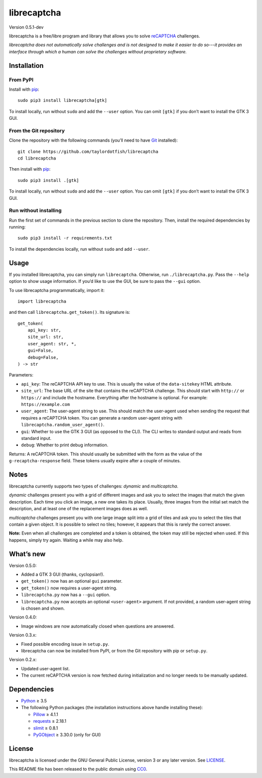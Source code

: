 librecaptcha
============

Version 0.5.1-dev

librecaptcha is a free/libre program and library that allows you to solve
`reCAPTCHA`_ challenges.

*librecaptcha does not automatically solve challenges and is not designed to
make it easier to do so---it provides an interface through which a human can
solve the challenges without proprietary software.*

.. _reCAPTCHA: https://en.wikipedia.org/wiki/ReCAPTCHA


Installation
------------

From PyPI
~~~~~~~~~

Install with `pip`_::

    sudo pip3 install librecaptcha[gtk]

To install locally, run without ``sudo`` and add the ``--user`` option.
You can omit ``[gtk]`` if you don’t want to install the GTK 3 GUI.


From the Git repository
~~~~~~~~~~~~~~~~~~~~~~~

Clone the repository with the following commands (you’ll need to have `Git`_
installed)::

    git clone https://github.com/taylordotfish/librecaptcha
    cd librecaptcha

Then install with `pip`_::

    sudo pip3 install .[gtk]

To install locally, run without ``sudo`` and add the ``--user`` option.
You can omit ``[gtk]`` if you don’t want to install the GTK 3 GUI.


Run without installing
~~~~~~~~~~~~~~~~~~~~~~

Run the first set of commands in the previous section to clone the repository.
Then, install the required dependencies by running::

    sudo pip3 install -r requirements.txt

To install the dependencies locally, run without ``sudo`` and add ``--user``.

.. _pip: https://pip.pypa.io
.. _Git: https://git-scm.com


Usage
-----

If you installed librecaptcha, you can simply run ``librecaptcha``.
Otherwise, run ``./librecaptcha.py``. Pass the ``--help`` option to show usage
information. If you’d like to use the GUI, be sure to pass the ``--gui``
option.

To use librecaptcha programmatically, import it::

    import librecaptcha

and then call ``librecaptcha.get_token()``. Its signature is::

    get_token(
        api_key: str,
        site_url: str,
        user_agent: str, *,
        gui=False,
        debug=False,
    ) -> str

Parameters:

* ``api_key``:
  The reCAPTCHA API key to use. This is usually the value of the
  ``data-sitekey`` HTML attribute.

* ``site_url``:
  The base URL of the site that contains the reCAPTCHA challenge. This should
  start with ``http://`` or ``https://`` and include the hostname. Everything
  after the hostname is optional. For example: ``https://example.com``

* ``user_agent``:
  The user-agent string to use. This should match the user-agent used when
  sending the request that requires a reCAPTCHA token. You can generate a
  random user-agent string with ``librecaptcha.random_user_agent()``.

* ``gui``:
  Whether to use the GTK 3 GUI (as opposed to the CLI). The CLI writes to
  standard output and reads from standard input.

* ``debug``:
  Whether to print debug information.

Returns: A reCAPTCHA token. This should usually be submitted with the form as
the value of the ``g-recaptcha-response`` field. These tokens usually expire
after a couple of minutes.


Notes
-----

librecaptcha currently supports two types of challenges: *dynamic* and
*multicaptcha*.

*dynamic* challenges present you with a grid of different images and ask you to
select the images that match the given description. Each time you click an
image, a new one takes its place. Usually, three images from the initial
set match the description, and at least one of the replacement images does as
well.

*multicaptcha* challenges present you with one large image split into a grid
of tiles and ask you to select the tiles that contain a given object. It is
possible to select no tiles; however, it appears that this is rarely the
correct answer.

**Note:** Even when all challenges are completed and a token is obtained, the
token may still be rejected when used. If this happens, simply try again.
Waiting a while may also help.


What’s new
----------

Version 0.5.0:

* Added a GTK 3 GUI (thanks, cyclopsian!).
* ``get_token()`` now has an optional ``gui`` parameter.
* ``get_token()`` now requires a user-agent string.
* ``librecaptcha.py`` now has a ``--gui`` option.
* ``librecaptcha.py`` now accepts an optional ``<user-agent>`` argument.
  If not provided, a random user-agent string is chosen and shown.

Version 0.4.0:

* Image windows are now automatically closed when questions are answered.

Version 0.3.x:

* Fixed possible encoding issue in ``setup.py``.
* librecaptcha can now be installed from PyPI, or from the Git repository with
  pip or ``setup.py``.

Version 0.2.x:

* Updated user-agent list.
* The current reCAPTCHA version is now fetched during initialization and no
  longer needs to be manually updated.


Dependencies
------------

* `Python`_ ≥ 3.5
* The following Python packages (the installation instructions above handle
  installing these):

  - `Pillow`_ ≥ 4.1.1
  - `requests`_ ≥ 2.18.1
  - `slimit`_ ≥ 0.8.1
  - `PyGObject`_ ≥ 3.30.0 (only for GUI)

.. _Python: https://www.python.org/
.. _Pillow: https://pypi.org/project/Pillow/
.. _requests: https://pypi.org/project/requests/
.. _slimit: https://pypi.org/project/slimit/
.. _PyGObject: https://pypi.org/project/PyGObject/


License
-------

librecaptcha is licensed under the GNU General Public License, version 3 or
any later version. See `LICENSE`_.

This README file has been released to the public domain using `CC0`_.

.. _LICENSE: LICENSE
.. _CC0: https://creativecommons.org/publicdomain/zero/1.0/
